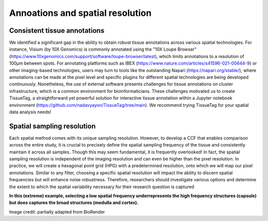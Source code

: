 Annoations and spatial resolution
==================

Consistent tissue annotations
------------ 
We identified a significant gap in the ability to obtain robust tissue annotations across various spatial technologies.  For instance, Visium (by 10X Genomics) is commonly annotated using the "10X Loupe Browser" (https://www.10xgenomics.com/support/software/loupe-browser/latest), which limits annotations to a resolution of 100µm between spots. For annotating platforms such as IBEX (https://www.nature.com/articles/s41596-021-00644-9) or other imaging-based technologies, users may turn to tools like the outstanding Napari (https://napari.org/stable/), where annotations can be made at the pixel level and specific plugins for different spatial technologies are being developed continuously. Nonetheless, the use of external software presents challenges for tissue annotations on cluster infrastructure, which is a common environment for bioinformaticians.
These challenges motivated us to create TissueTag, a straightforward yet powerful solution for interactive tissue annotation within a Jupyter notebook environment (https://github.com/nadavyayon/TissueTag/tree/main). We recommend trying TissueTag for your spatial data analysis needs!


Spatial sampling resolution
---------------
Each spatial method comes with its unique sampling resolution. However, to develop a CCF that enables comparison across the entire study, it is crucial to precisely define the spatial sampling frequency of the tissue and consistently maintain it across all samples.  Though this may seem fundamental, it is frequently overlooked! In fact, the spatial sampling resolution is independent of the imaging resolution and can even be higher than the pixel resolution. In practice, we will create a hexagonal point grid (HPG) with a predetermined resolution, onto which we will map our pixel annotations.  Similar to any filter, choosing a specific spatial resolution will impact the ability to discern spatial frequencies but will enhance noise robustness. Therefore, researchers should investigate various options and determine the extent to which the spatial variability necessary for their research question is captured

**In this (extreme) example, selecting a low spatial frequency underrepresents the high frequency structures (capsule) but does captures the broad structures (medulla and cortex).**

.. image:: images/0_4_ED4_figure_Organ_Axis_equations_v2_grid_low.jpg
   :width: 60%

Image credit: partially adapted from BioRender
